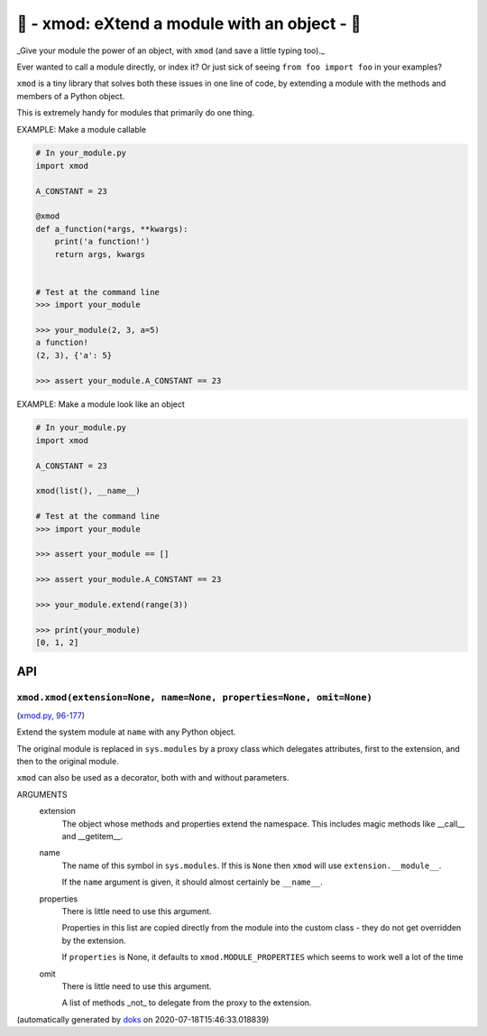 🌱 - xmod: eXtend a module with an object - 🌱
=========================================================================

_Give your module the power of an object, with ``xmod`` (and save a
little typing too)._

Ever wanted to call a module directly, or index it?
Or just sick of seeing ``from foo import foo`` in your examples?

``xmod`` is a tiny library that solves both these issues in one line of code,
by extending a module with the methods and members of a Python object.

This is extremely handy for modules that primarily do one thing.

EXAMPLE: Make a module callable

.. code-block:: python

    # In your_module.py
    import xmod

    A_CONSTANT = 23

    @xmod
    def a_function(*args, **kwargs):
        print('a function!')
        return args, kwargs


    # Test at the command line
    >>> import your_module

    >>> your_module(2, 3, a=5)
    a function!
    (2, 3), {'a': 5}

    >>> assert your_module.A_CONSTANT == 23

EXAMPLE: Make a module look like an object

.. code-block:: python

    # In your_module.py
    import xmod

    A_CONSTANT = 23

    xmod(list(), __name__)

    # Test at the command line
    >>> import your_module

    >>> assert your_module == []

    >>> assert your_module.A_CONSTANT == 23

    >>> your_module.extend(range(3))

    >>> print(your_module)
    [0, 1, 2]

API
---

``xmod.xmod(extension=None, name=None, properties=None, omit=None)``
~~~~~~~~~~~~~~~~~~~~~~~~~~~~~~~~~~~~~~~~~~~~~~~~~~~~~~~~~~~~~~~~~~~~

(`xmod.py, 96-177 <https://github.com/rec/xmod/blob/master/xmod.py#L96-L177>`_)

Extend the system module at ``name`` with any Python object.

The original module is replaced in ``sys.modules`` by a proxy class
which delegates attributes, first to the extension, and then to the
original module.

``xmod`` can also be used as a decorator, both with and without
parameters.

ARGUMENTS
  extension
    The object whose methods and properties extend the namespace.
    This includes magic methods like __call__ and __getitem__.

  name
    The name of this symbol in ``sys.modules``.  If this is ``None``
    then ``xmod`` will use ``extension.__module__``.

    If the ``name`` argument is given, it should almost certainly be
    ``__name__``.

  properties
    There is little need to use this argument.

    Properties in this list are copied directly from the module into the
    custom class - they do not get overridden by the extension.

    If ``properties`` is None, it defaults to ``xmod.MODULE_PROPERTIES``
    which seems to work well a lot of the time

  omit
    There is little need to use this argument.

    A list of methods _not_ to delegate from the proxy to the extension.

(automatically generated by `doks <https://github.com/rec/doks/>`_ on 2020-07-18T15:46:33.018839)

